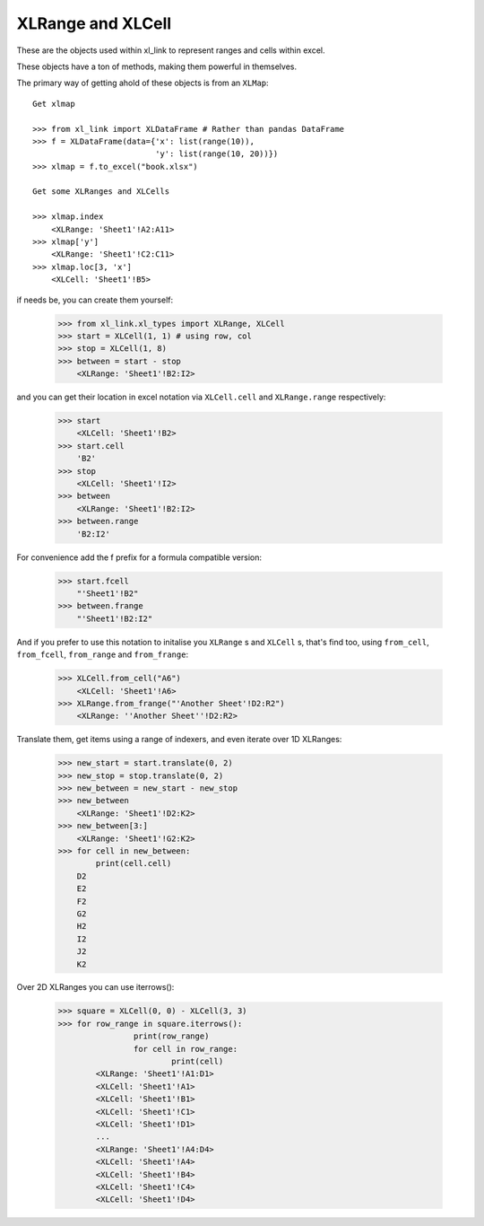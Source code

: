 ==================
XLRange and XLCell
==================

These are the objects used within xl_link to represent ranges and cells within excel.

These objects have a ton of methods, making them powerful in themselves.

The primary way of getting ahold of these objects is from an ``XLMap``::

    Get xlmap
	
    >>> from xl_link import XLDataFrame # Rather than pandas DataFrame
    >>> f = XLDataFrame(data={'x': list(range(10)),
                              'y': list(range(10, 20))})
    >>> xlmap = f.to_excel("book.xlsx")
    
    Get some XLRanges and XLCells
	
    >>> xlmap.index
        <XLRange: 'Sheet1'!A2:A11>
    >>> xlmap['y']
        <XLRange: 'Sheet1'!C2:C11>
    >>> xlmap.loc[3, 'x']
        <XLCell: 'Sheet1'!B5>

if needs be, you can create them yourself:

    >>> from xl_link.xl_types import XLRange, XLCell
    >>> start = XLCell(1, 1) # using row, col
    >>> stop = XLCell(1, 8)
    >>> between = start - stop
        <XLRange: 'Sheet1'!B2:I2>

and you can get their location in excel notation via ``XLCell.cell`` and ``XLRange.range`` respectively:

    >>> start
        <XLCell: 'Sheet1'!B2>
    >>> start.cell
        'B2'
    >>> stop
        <XLCell: 'Sheet1'!I2>
    >>> between
        <XLRange: 'Sheet1'!B2:I2>
    >>> between.range
        'B2:I2'

For convenience add the f prefix for a formula compatible version:

    >>> start.fcell
        "'Sheet1'!B2"
    >>> between.frange
        "'Sheet1'!B2:I2"

And if you prefer to use this notation to initalise you ``XLRange`` s and ``XLCell`` s, that's find too, using ``from_cell``, ``from_fcell``, ``from_range`` and ``from_frange``:

    >>> XLCell.from_cell("A6")
        <XLCell: 'Sheet1'!A6>
    >>> XLRange.from_frange("'Another Sheet'!D2:R2")
        <XLRange: ''Another Sheet''!D2:R2>


Translate them, get items using a range of indexers, and even iterate over 1D XLRanges:

    >>> new_start = start.translate(0, 2)
    >>> new_stop = stop.translate(0, 2)
    >>> new_between = new_start - new_stop
    >>> new_between
        <XLRange: 'Sheet1'!D2:K2>
    >>> new_between[3:]
        <XLRange: 'Sheet1'!G2:K2>
    >>> for cell in new_between:
            print(cell.cell)
        D2
        E2
        F2
        G2
        H2
        I2
        J2
        K2

Over 2D XLRanges you can use iterrows():

	>>> square = XLCell(0, 0) - XLCell(3, 3)
	>>> for row_range in square.iterrows():
			print(row_range)
			for cell in row_range:
				print(cell)
		<XLRange: 'Sheet1'!A1:D1>
		<XLCell: 'Sheet1'!A1>
		<XLCell: 'Sheet1'!B1>
		<XLCell: 'Sheet1'!C1>
		<XLCell: 'Sheet1'!D1>
		...
		<XLRange: 'Sheet1'!A4:D4>
		<XLCell: 'Sheet1'!A4>
		<XLCell: 'Sheet1'!B4>
		<XLCell: 'Sheet1'!C4>
		<XLCell: 'Sheet1'!D4>

